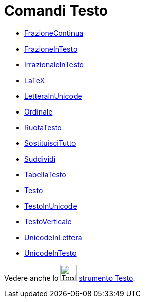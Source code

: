 = Comandi Testo

* xref:/commands/FrazioneContinua.adoc[FrazioneContinua]
* xref:/commands/FrazioneInTesto.adoc[FrazioneInTesto]
* xref:/commands/IrrazionaleInTesto.adoc[IrrazionaleInTesto]
* xref:/commands/LaTeX.adoc[LaTeX]
* xref:/commands/LetteraInUnicode.adoc[LetteraInUnicode]
* xref:/commands/Ordinale.adoc[Ordinale]
* xref:/commands/RuotaTesto.adoc[RuotaTesto]
* xref:/commands/SostituisciTutto.adoc[SostituisciTutto]
* xref:/commands/Suddividi.adoc[Suddividi]
* xref:/commands/TabellaTesto.adoc[TabellaTesto]
* xref:/commands/Testo.adoc[Testo]
* xref:/commands/TestoInUnicode.adoc[TestoInUnicode]
* xref:/commands/TestoVerticale.adoc[TestoVerticale]
* xref:/commands/UnicodeInLettera.adoc[UnicodeInLettera]
* xref:/commands/UnicodeInTesto.adoc[UnicodeInTesto]

Vedere anche lo image:Tool_Insert_Text.gif[Tool Insert Text.gif,width=32,height=32] xref:/tools/Testo.adoc[strumento
Testo].
